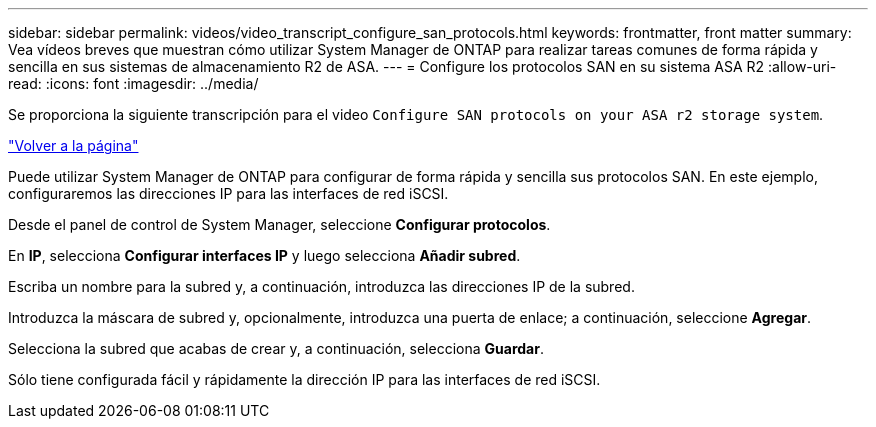 ---
sidebar: sidebar 
permalink: videos/video_transcript_configure_san_protocols.html 
keywords: frontmatter, front matter 
summary: Vea vídeos breves que muestran cómo utilizar System Manager de ONTAP para realizar tareas comunes de forma rápida y sencilla en sus sistemas de almacenamiento R2 de ASA. 
---
= Configure los protocolos SAN en su sistema ASA R2
:allow-uri-read: 
:icons: font
:imagesdir: ../media/


[role="lead"]
Se proporciona la siguiente transcripción para el video `Configure SAN protocols on your ASA r2 storage system`.

link:videos-common-tasks.html#video_transcript_return_configure_san_protocols["Volver a la página"]

Puede utilizar System Manager de ONTAP para configurar de forma rápida y sencilla sus protocolos SAN. En este ejemplo, configuraremos las direcciones IP para las interfaces de red iSCSI.

Desde el panel de control de System Manager, seleccione *Configurar protocolos*.

En *IP*, selecciona *Configurar interfaces IP* y luego selecciona *Añadir subred*.

Escriba un nombre para la subred y, a continuación, introduzca las direcciones IP de la subred.

Introduzca la máscara de subred y, opcionalmente, introduzca una puerta de enlace; a continuación, seleccione *Agregar*.

Selecciona la subred que acabas de crear y, a continuación, selecciona *Guardar*.

Sólo tiene configurada fácil y rápidamente la dirección IP para las interfaces de red iSCSI.
